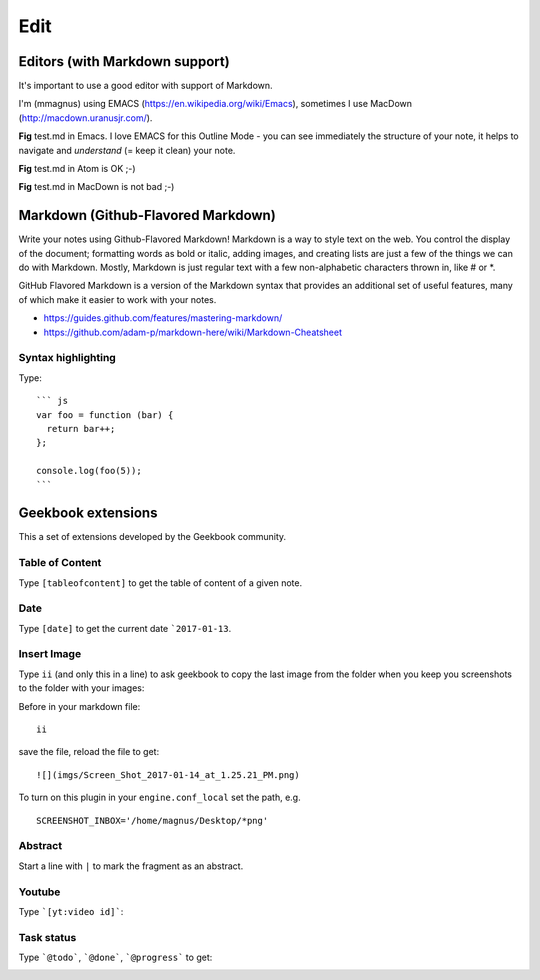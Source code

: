 Edit
==========================================

Editors (with Markdown support)
------------------------------------------

It's important to use a good editor with support of Markdown.

I'm (mmagnus) using EMACS (https://en.wikipedia.org/wiki/Emacs), sometimes I use MacDown (http://macdown.uranusjr.com/).

.. image:: ../imgs/emacs.png

**Fig** test.md in Emacs. I love EMACS for this Outline Mode - you can see immediately the structure of your note, it helps to navigate and *understand* (= keep it clean) your note.

.. image:: ../imgs/atom.png

**Fig** test.md in Atom is OK ;-)

.. image:: ../imgs/macdown.png

**Fig** test.md in MacDown is not bad ;-)

Markdown (Github-Flavored Markdown)
------------------------------------------

Write your notes using Github-Flavored Markdown! Markdown is a way to style text on the web. You control the display of the document; formatting words as bold or italic, adding images, and creating lists are just a few of the things we can do with Markdown. Mostly, Markdown is just regular text with a few non-alphabetic characters thrown in, like # or *. 

GitHub Flavored Markdown is a version of the Markdown syntax that provides an additional set of useful features, many of which make it easier to work with your notes.

- https://guides.github.com/features/mastering-markdown/
- https://github.com/adam-p/markdown-here/wiki/Markdown-Cheatsheet

Syntax highlighting
~~~~~~~~~~~~~~~~~~~~~~~~~~~~~~~~~~~~~~~~~~~~~~~

Type::

    ``` js
    var foo = function (bar) {
      return bar++;
    };

    console.log(foo(5));
    ```

.. image:: ../imgs/syntax_hh.png

Geekbook extensions
------------------------------------------
This a set of extensions developed by the Geekbook community.

Table of Content
~~~~~~~~~~~~~~~~~~~~~~~~~~~~~~~~~~~~~~~~~~~~~~~

Type ``[tableofcontent]`` to get the table of content of a given note.

Date
~~~~~~~~~~~~~~~~~~~~~~~~~~~~~~~~~~~~~~~~~~~~~~~

Type ``[date]`` to get the current date ```2017-01-13``.

Insert Image
~~~~~~~~~~~~~~~~~~~~~~~~~~~~~~~~~~~~~~~~~~~~~~~
Type ``ii`` (and only this in a line) to ask geekbook to copy the last image from the folder when you keep you screenshots to
the folder with your images::

Before in your markdown file::

   ii

save the file, reload the file to get::

   ![](imgs/Screen_Shot_2017-01-14_at_1.25.21_PM.png)

To turn on this plugin in your ``engine.conf_local`` set the path, e.g. ::

   SCREENSHOT_INBOX='/home/magnus/Desktop/*png' 

Abstract
~~~~~~~~~~~~~~~~~~~~~~~~~~~~~~~~~~~~~~~~~~~~~~~

Start a line with ``|`` to mark the fragment as an abstract.

.. image:: ../imgs/abstract.png

Youtube
~~~~~~~~~~~~~~~~~~~~~~~~~~~~~~~~~~~~~~~~~~~~~~~

Type ```[yt:video id]```:

.. image:: ../imgs/youtube.png

Task status
~~~~~~~~~~~~~~~~~~~~~~~~~~~~~~~~~~~~~~~~~~~~~~~

Type ```@todo```, ```@done```, ```@progress``` to get:
  
.. image:: ../imgs/todo_done_progress.png
